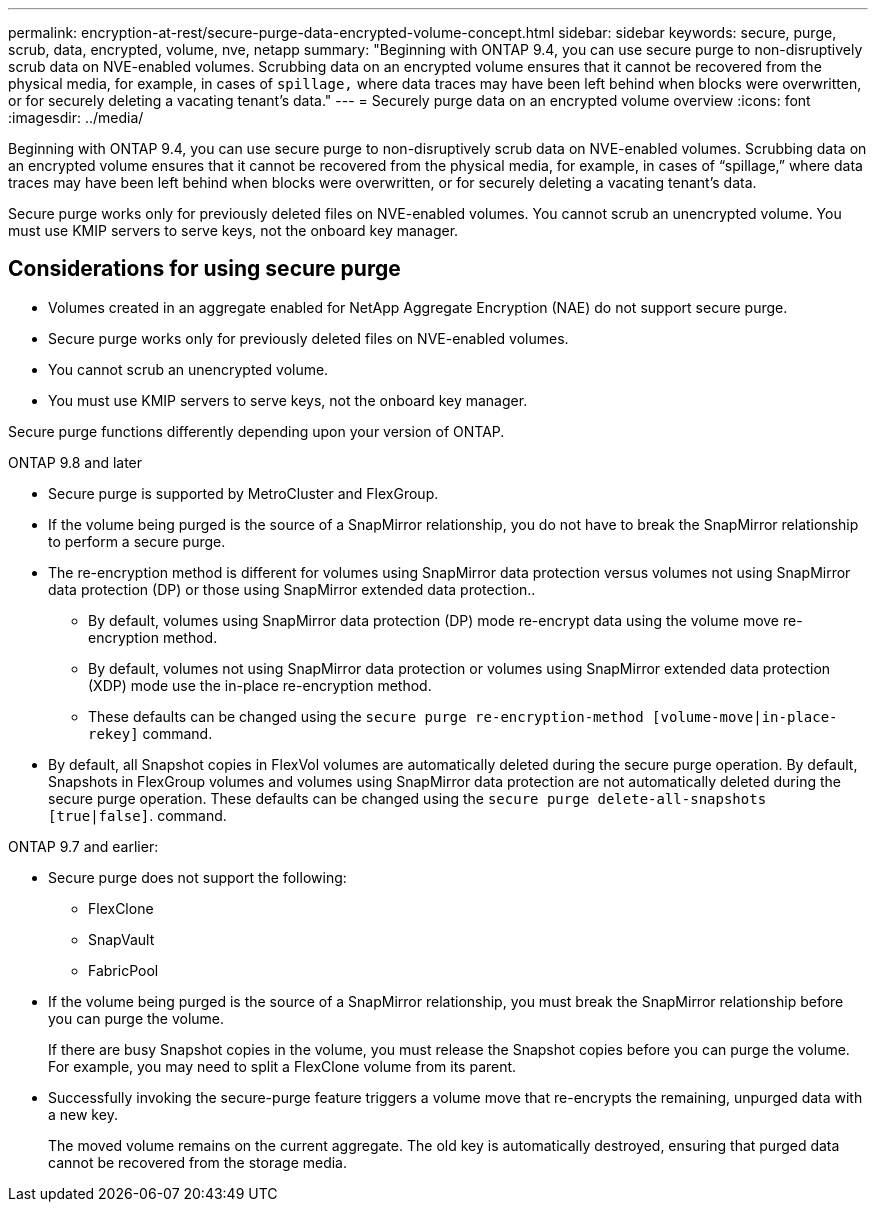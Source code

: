 ---
permalink: encryption-at-rest/secure-purge-data-encrypted-volume-concept.html
sidebar: sidebar
keywords: secure, purge, scrub, data, encrypted, volume, nve, netapp
summary: "Beginning with ONTAP 9.4, you can use secure purge to non-disruptively scrub data on NVE-enabled volumes. Scrubbing data on an encrypted volume ensures that it cannot be recovered from the physical media, for example, in cases of `spillage,` where data traces may have been left behind when blocks were overwritten, or for securely deleting a vacating tenant’s data."
---
= Securely purge data on an encrypted volume overview
:icons: font
:imagesdir: ../media/

[.lead]
Beginning with ONTAP 9.4, you can use secure purge to non-disruptively scrub data on NVE-enabled volumes. Scrubbing data on an encrypted volume ensures that it cannot be recovered from the physical media, for example, in cases of "`spillage,`" where data traces may have been left behind when blocks were overwritten, or for securely deleting a vacating tenant's data.

Secure purge works only for previously deleted files on NVE-enabled volumes. You cannot scrub an unencrypted volume. You must use KMIP servers to serve keys, not the onboard key manager.

== Considerations for using secure purge
* Volumes created in an aggregate enabled for NetApp Aggregate Encryption (NAE) do not support secure purge.
* Secure purge works only for previously deleted files on NVE-enabled volumes.
* You cannot scrub an unencrypted volume.
* You must use KMIP servers to serve keys, not the onboard key manager.

Secure purge functions differently depending upon your version of ONTAP.

[role="tabbed-block"]
==== 

.ONTAP 9.8 and later
--
* Secure purge is supported by MetroCluster and FlexGroup.
* If the volume being purged is the source of a SnapMirror relationship, you do not have to break the SnapMirror relationship to perform a secure purge.
* The re-encryption method is different for volumes using SnapMirror data protection versus volumes not using SnapMirror data protection (DP) or those using SnapMirror extended data protection..
    ** By default, volumes using SnapMirror data protection (DP) mode re-encrypt data using the volume move re-encryption method.
    ** By default, volumes not using SnapMirror data protection or volumes using SnapMirror extended data protection (XDP) mode use the in-place re-encryption method.
    ** These defaults can be changed using the `secure purge re-encryption-method [volume-move|in-place-rekey]` command.
* By default, all Snapshot copies in FlexVol volumes are automatically deleted during the secure purge operation. By default, Snapshots in FlexGroup volumes and volumes using SnapMirror data protection are not automatically deleted during the secure purge operation. These defaults can be changed using the `secure purge delete-all-snapshots [true|false]`. command.
--

.ONTAP 9.7 and earlier:
--
* Secure purge does not support the following:
    ** FlexClone
    ** SnapVault
    ** FabricPool
* If the volume being purged is the source of a SnapMirror relationship, you must break the SnapMirror relationship before you can purge the volume.
+
If there are busy Snapshot copies in the volume, you must release the Snapshot copies before you can purge the volume. For example, you may need to split a FlexClone volume from its parent.
* Successfully invoking the secure-purge feature triggers a volume move that re-encrypts the remaining, unpurged data with a new key.
+
The moved volume remains on the current aggregate. The old key is automatically destroyed, ensuring that purged data cannot be recovered from the storage media.
--
==== 

// 27 june 2022, ontap-pr #554